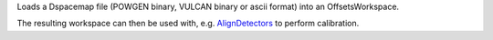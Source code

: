 Loads a Dspacemap file (POWGEN binary, VULCAN binary or ascii format)
into an OffsetsWorkspace.

The resulting workspace can then be used with, e.g.
`AlignDetectors <AlignDetectors>`__ to perform calibration.
